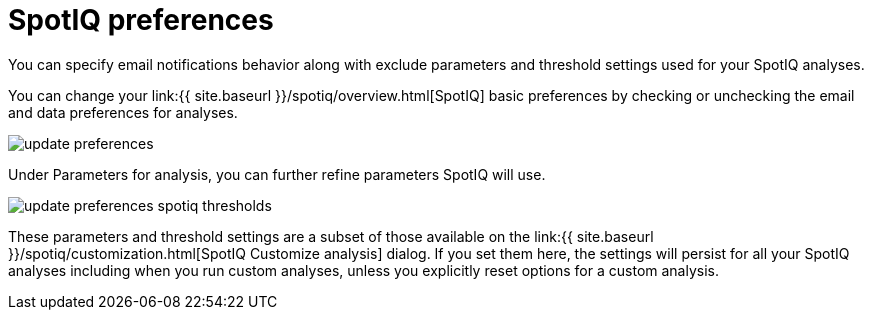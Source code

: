 = SpotIQ preferences
:last_updated: tbd
:permalink: /:collection/:path.html
:sidebar: mydoc_sidebar

You can specify email notifications behavior along with exclude parameters and threshold settings used for your SpotIQ analyses.

You can change your link:{{ site.baseurl }}/spotiq/overview.html[SpotIQ] basic preferences by checking or unchecking the email and data preferences for analyses.

image::{{ site.baseurl }}/images/update_preferences.png[]

Under Parameters for analysis, you can further refine parameters SpotIQ will use.

image::{{ site.baseurl }}/images/update_preferences_spotiq_thresholds.png[]

These parameters and threshold settings are a subset of those available on the  link:{{ site.baseurl }}/spotiq/customization.html[SpotIQ Customize analysis] dialog.
If you set them here, the settings will persist for all your SpotIQ analyses including  when you run custom analyses, unless you explicitly reset options for a custom analysis.
